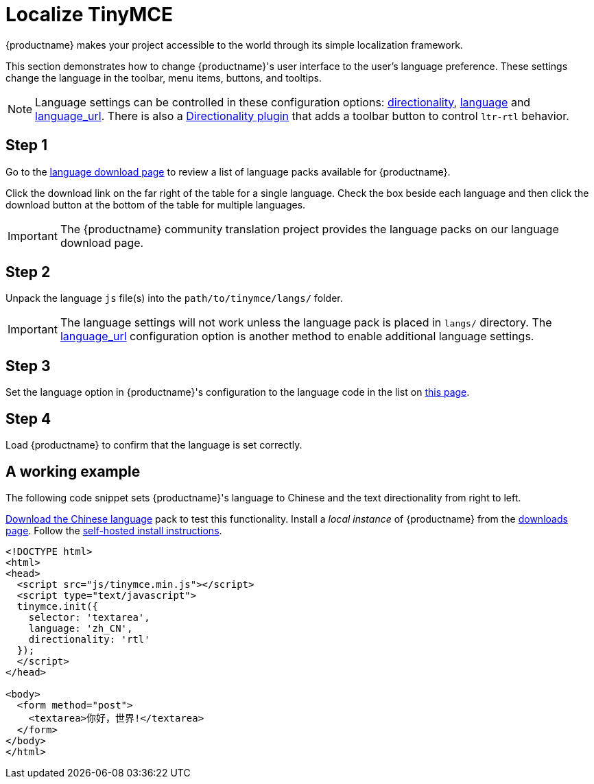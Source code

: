 = Localize TinyMCE

:title_nav: Localization
:description: Localize TinyMCE with global language capabilities.
:keywords: internationalization localization languages

{productname} makes your project accessible to the world through its simple localization framework.

This section demonstrates how to change {productname}'s user interface to the user's language preference. These settings change the language in the toolbar, menu items, buttons, and tooltips.

NOTE: Language settings can be controlled in these configuration options: xref:content-localization.adoc#directionality[directionality], xref:ui-localization.adoc#language[language] and xref:ui-localization.adoc#language_url[language_url]. There is also a xref:directionality.adoc[Directionality plugin] that adds a toolbar button to control `+ltr-rtl+` behavior.

== Step 1

Go to the link:{gettiny}/language-packages/[language download page] to review a list of language packs available for {productname}.

Click the download link on the far right of the table for a single language. Check the box beside each language and then click the download button at the bottom of the table for multiple languages.

IMPORTANT: The {productname} community translation project provides the language packs on our language download page.

== Step 2

Unpack the language `+js+` file(s) into the `+path/to/tinymce/langs/+` folder.

IMPORTANT: The language settings will not work unless the language pack is placed in `+langs/+` directory. The xref:ui-localization.adoc#language_url[language_url] configuration option is another method to enable additional language settings.

== Step 3

Set the language option in {productname}'s configuration to the language code in the list on xref:ui-localization.adoc#language[this page].

== Step 4

Load {productname} to confirm that the language is set correctly.

== A working example

The following code snippet sets {productname}'s language to Chinese and the text directionality from right to left.

link:{gettiny}/language-packages/[Download the Chinese language] pack to test this functionality. Install a _local instance_ of {productname} from the link:{gettiny}/[downloads page]. Follow the xref:zip-install.adoc[self-hosted install instructions].

[source,html]
----
<!DOCTYPE html>
<html>
<head>
  <script src="js/tinymce.min.js"></script>
  <script type="text/javascript">
  tinymce.init({
    selector: 'textarea',
    language: 'zh_CN',
    directionality: 'rtl'
  });
  </script>
</head>

<body>
  <form method="post">
    <textarea>你好，世界!</textarea>
  </form>
</body>
</html>
----
